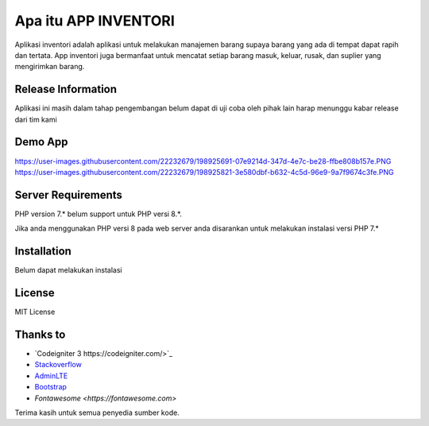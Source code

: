 ###################
Apa itu APP INVENTORI
###################

Aplikasi inventori adalah aplikasi untuk melakukan manajemen barang supaya 
barang yang ada di tempat dapat rapih dan tertata. App inventori juga bermanfaat untuk 
mencatat setiap barang masuk, keluar, rusak, dan suplier yang mengirimkan barang.

*******************
Release Information
*******************

Aplikasi ini masih dalam tahap pengembangan belum dapat di uji coba oleh pihak lain
harap menunggu kabar release dari tim kami 

*******************
Demo App
*******************

https://user-images.githubusercontent.com/22232679/198925691-07e9214d-347d-4e7c-be28-ffbe808b157e.PNG
https://user-images.githubusercontent.com/22232679/198925821-3e580dbf-b632-4c5d-96e9-9a7f9674c3fe.PNG

*******************
Server Requirements
*******************

PHP version 7.* belum support untuk PHP versi 8.*.

Jika anda menggunakan PHP versi 8 pada web server anda disarankan untuk melakukan 
instalasi versi PHP 7.*

************
Installation
************

Belum dapat melakukan instalasi

*******
License
*******
MIT License

*********
Thanks to
*********

-  `Codeigniter 3 https://codeigniter.com/>`_
-  `Stackoverflow <https://Stackoverflow.com>`_
-  `AdminLTE <https://adminlte.io>`_
-  `Bootstrap <http://getbootstrap.com/>`_
-  `Fontawesome <https://fontawesome.com>`

Terima kasih untuk semua penyedia sumber kode. 
